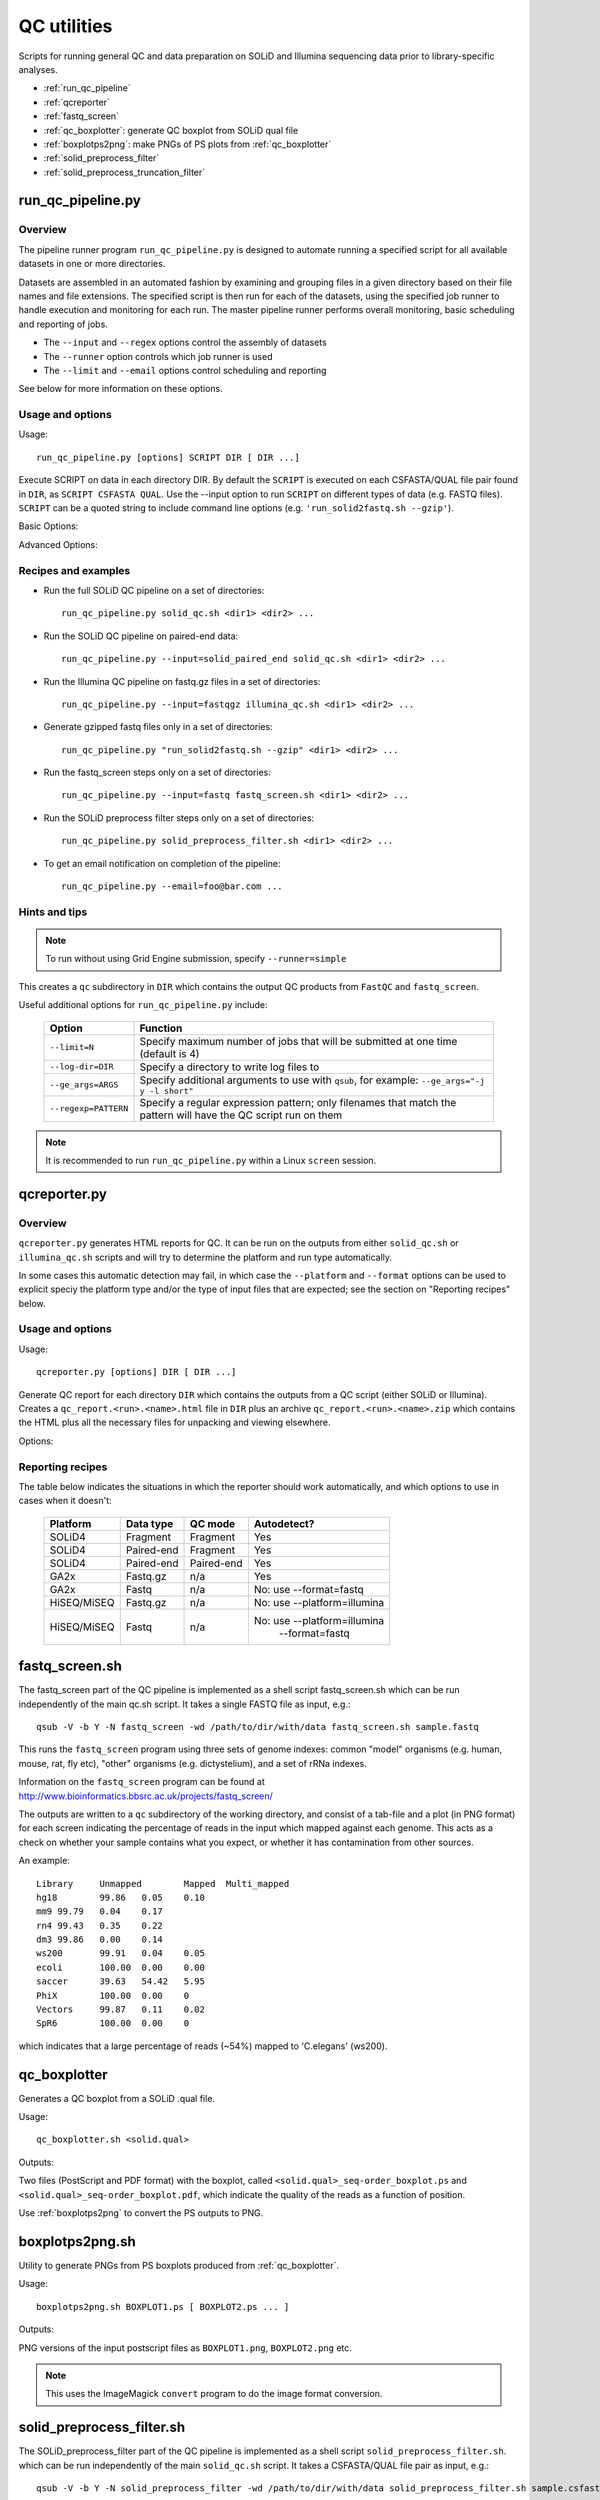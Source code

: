 QC utilities
============

Scripts for running general QC and data preparation on SOLiD and Illumina
sequencing data prior to library-specific analyses.

* :ref:`run_qc_pipeline`
* :ref:`qcreporter`
* :ref:`fastq_screen`
* :ref:`qc_boxplotter`: generate QC boxplot from SOLiD qual file
* :ref:`boxplotps2png`: make PNGs of PS plots from :ref:`qc_boxplotter`
* :ref:`solid_preprocess_filter`
* :ref:`solid_preprocess_truncation_filter`

.. _run_qc_pipeline:

run_qc_pipeline.py
******************

Overview
--------

The pipeline runner program ``run_qc_pipeline.py`` is designed to automate running
a specified script for all available datasets in one or more directories.

Datasets are assembled in an automated fashion by examining and grouping files in
a given directory based on their file names and file extensions. The specified
script is then run for each of the datasets, using the specified job runner to
handle execution and monitoring for each run. The master pipeline runner performs
overall monitoring, basic scheduling and reporting of jobs.

*   The ``--input`` and ``--regex`` options control the assembly of datasets
*   The ``--runner`` option controls which job runner is used
*   The ``--limit`` and ``--email`` options control scheduling and reporting

See below for more information on these options.

Usage and options
-----------------

Usage::

     run_qc_pipeline.py [options] SCRIPT DIR [ DIR ...]

Execute SCRIPT on data in each directory DIR. By default the ``SCRIPT`` is
executed on each CSFASTA/QUAL file pair found in ``DIR``, as ``SCRIPT CSFASTA
QUAL``. Use the --input option to run ``SCRIPT`` on different types of data (e.g.
FASTQ files). ``SCRIPT`` can be a quoted string to include command line options
(e.g. ``'run_solid2fastq.sh --gzip'``).

Basic Options:

.. cmdoption:: --limit=MAX_CONCURRENT_JOBS

    queue no more than ``MAX_CONCURRENT_JOBS`` at one time (default 4)
    
.. cmdoption:: --queue=GE_QUEUE

    explicitly specify Grid Engine queue to use

.. cmdoption:: --input=INPUT_TYPE

    specify type of data to use as input for the script. ``INPUT_TYPE`` can
    be one of: ``solid`` (CSFASTA/QUAL file pair, default), ``solid_paired_end``
    (CSFASTA/QUAL_F3 and CSFASTA/QUAL_F5 quartet), ``fastq`` (FASTQ file),
    ``fastqgz`` (gzipped FASTQ file)

.. cmdoption:: --email=EMAIL_ADDR

    send email to ``EMAIL_ADDR`` when each stage of the pipeline is complete

Advanced Options:

.. cmdoption:: --regexp=PATTERN

    regular expression to match input files against

.. cmdoption:: --test=MAX_TOTAL_JOBS

    submit no more than ``MAX_TOTAL_JOBS`` (otherwise submit all jobs)

.. cmdoption:: --runner=RUNNER

    specify how jobs are executed: ``ge`` = Grid Engine, ``drmma`` = Grid Engine
    via DRMAA interface, ``simple`` = use local system. Default is ``ge``

.. cmdoption:: --debug

    print debugging output

Recipes and examples
--------------------

* Run the full SOLiD QC pipeline on a set of directories::

    run_qc_pipeline.py solid_qc.sh <dir1> <dir2> ...

* Run the SOLiD QC pipeline on paired-end data::

    run_qc_pipeline.py --input=solid_paired_end solid_qc.sh <dir1> <dir2> ...

* Run the Illumina QC pipeline on fastq.gz files in a set of directories::

    run_qc_pipeline.py --input=fastqgz illumina_qc.sh <dir1> <dir2> ...

* Generate gzipped fastq files only in a set of directories::

    run_qc_pipeline.py "run_solid2fastq.sh --gzip" <dir1> <dir2> ...

* Run the fastq_screen steps only on a set of directories::

    run_qc_pipeline.py --input=fastq fastq_screen.sh <dir1> <dir2> ...

* Run the SOLiD preprocess filter steps only on a set of directories::

    run_qc_pipeline.py solid_preprocess_filter.sh <dir1> <dir2> ...

* To get an email notification on completion of the pipeline::

    run_qc_pipeline.py --email=foo@bar.com ...

Hints and tips
--------------

.. note::

    To run without using Grid Engine submission, specify ``--runner=simple``

This creates a ``qc`` subdirectory in ``DIR`` which contains the output QC
products from ``FastQC`` and ``fastq_screen``.

Useful additional options for ``run_qc_pipeline.py`` include:

 +----------------------+---------------------------------------------+
 | Option               | Function                                    |
 +======================+=============================================+
 | ``--limit=N``        | Specify maximum number of jobs that will be |
 |                      | submitted at one time (default is 4)        |
 +----------------------+---------------------------------------------+
 | ``--log-dir=DIR``    | Specify a directory to write log files to   |
 +----------------------+---------------------------------------------+
 | ``--ge_args=ARGS``   | Specify additional arguments to use with    |
 |                      | ``qsub``, for example:                      |
 |                      | ``--ge_args="-j y -l short"``               |
 +----------------------+---------------------------------------------+
 | ``--regexp=PATTERN`` | Specify a regular expression pattern; only  |
 |                      | filenames that match the pattern will have  |
 |                      | the QC script run on them                   |
 +----------------------+---------------------------------------------+

.. note::

    It is recommended to run ``run_qc_pipeline.py`` within a Linux ``screen`` session.

.. _qcreporter:

qcreporter.py
*************

Overview
--------

``qcreporter.py`` generates HTML reports for QC. It can be run on the outputs from
either ``solid_qc.sh`` or ``illumina_qc.sh`` scripts and will try to determine the
platform and run type automatically.

In some cases this automatic detection may fail, in which case the ``--platform``
and ``--format`` options can be used to explicit speciy the platform type and/or
the type of input files that are expected; see the section on "Reporting
recipes" below.

Usage and options
-----------------

Usage::

    qcreporter.py [options] DIR [ DIR ...]

Generate QC report for each directory ``DIR`` which contains the outputs from a QC
script (either SOLiD or Illumina). Creates a ``qc_report.<run>.<name>.html``
file in ``DIR`` plus an archive ``qc_report.<run>.<name>.zip`` which contains the
HTML plus all the necessary files for unpacking and viewing elsewhere.

Options:

.. cmdoption:: --platform=PLATFORM

    explicitly set the type of sequencing platform (``solid``, ``illumina``)

.. cmdoption:: --format=DATA_FORMAT

    explicitly set the format of files (``solid``, ``solid_paired_end``,
    ``fastq``, ``fastqgz``)

.. cmdoption:: --qc_dir=QC_DIR

    specify a different name for the QC results subdirectory (default is ``qc``)

.. cmdoption:: --verify

    don't generate report, just verify the QC outputs

.. cmdoption:: --regexp=PATTERN

    select subset of files which match regular expression ``PATTERN``



Reporting recipes
-----------------

The table below indicates the situations in which the reporter should work
automatically, and which options to use in cases when it doesn't:

    +-------------+------------+------------+-----------------------------+
    | Platform    | Data type  | QC mode    | Autodetect?                 |
    +=============+============+============+=============================+
    | SOLiD4      | Fragment   | Fragment   | Yes                         |
    +-------------+------------+------------+-----------------------------+
    | SOLiD4      | Paired-end | Fragment   | Yes                         |
    +-------------+------------+------------+-----------------------------+
    | SOLiD4      | Paired-end | Paired-end | Yes                         |
    +-------------+------------+------------+-----------------------------+
    | GA2x        | Fastq.gz   | n/a        | Yes                         |
    +-------------+------------+------------+-----------------------------+
    | GA2x        | Fastq      | n/a        | No: use --format=fastq      |
    +-------------+------------+------------+-----------------------------+
    | HiSEQ/MiSEQ | Fastq.gz   | n/a        | No: use --platform=illumina |
    +-------------+------------+------------+-----------------------------+
    | HiSEQ/MiSEQ | Fastq      | n/a        | No: use --platform=illumina |
    |             |            |            |         --format=fastq      |
    +-------------+------------+------------+-----------------------------+

.. _fastq_screen:

fastq_screen.sh
***************

The fastq_screen part of the QC pipeline is implemented as a shell script
fastq_screen.sh which can be run independently of the main qc.sh script. It
takes a single FASTQ file as input, e.g.::

    qsub -V -b Y -N fastq_screen -wd /path/to/dir/with/data fastq_screen.sh sample.fastq

This runs the ``fastq_screen`` program using three sets of genome indexes: common
"model" organisms (e.g. human, mouse, rat, fly etc), "other" organisms (e.g.
dictystelium), and a set of rRNa indexes.

Information on the ``fastq_screen`` program can be found at
http://www.bioinformatics.bbsrc.ac.uk/projects/fastq_screen/

The outputs are written to a ``qc`` subdirectory of the working directory, and consist
of a tab-file and a plot (in PNG format) for each screen indicating the percentage of
reads in the input which mapped against each genome. This acts as a check on whether
your sample contains what you expect, or whether it has contamination from other sources.

An example::

    Library	Unmapped	Mapped	Multi_mapped
    hg18	99.86	0.05	0.10
    mm9	99.79	0.04	0.17
    rn4	99.43	0.35	0.22
    dm3	99.86	0.00	0.14
    ws200	99.91	0.04	0.05
    ecoli	100.00	0.00	0.00
    saccer	39.63	54.42	5.95
    PhiX	100.00	0.00	0
    Vectors	99.87	0.11	0.02
    SpR6	100.00	0.00	0

which indicates that a large percentage of reads (~54%) mapped to 'C.elegans' (ws200).

.. _qc_boxplotter:

qc_boxplotter
*************

Generates a QC boxplot from a SOLiD .qual file.

Usage::

    qc_boxplotter.sh <solid.qual>

Outputs:

Two files (PostScript and PDF format) with the boxplot, called
``<solid.qual>_seq-order_boxplot.ps`` and
``<solid.qual>_seq-order_boxplot.pdf``, which indicate the quality
of the reads as a function of position.

Use :ref:`boxplotps2png` to convert the PS outputs to PNG.

.. _boxplotps2png:

boxplotps2png.sh
****************

Utility to generate PNGs from PS boxplots produced from :ref:`qc_boxplotter`.

Usage::

    boxplotps2png.sh BOXPLOT1.ps [ BOXPLOT2.ps ... ]

Outputs:

PNG versions of the input postscript files as ``BOXPLOT1.png``,
``BOXPLOT2.png`` etc.

.. note::

    This uses the ImageMagick ``convert`` program to do the image
    format conversion.

.. _solid_preprocess_filter:

solid_preprocess_filter.sh
**************************

The SOLiD_preprocess_filter part of the QC pipeline is implemented as a shell
script ``solid_preprocess_filter.sh``. which can be run independently of the main
``solid_qc.sh`` script. It takes a CSFASTA/QUAL file pair as input, e.g.::

    qsub -V -b Y -N solid_preprocess_filter -wd /path/to/dir/with/data solid_preprocess_filter.sh sample.csfasta sample.qual

and runs the ``SOLiD_preprocess_filter_v2.pl`` program on it.

The outputs are a "filtered" CSFASTA/QUAL file pair with the same name the inputs but
with ``_T_F3`` appended (e.g. for the example above they would be ``sample_T_F3.csfasta``
and ``sample_T_F3.qual``).

The script also runs a basic comparison of the input and output files to determine how
many reads were removed by the filtering process. This analysis is written to the log
file and also to a file called ``SOLiD_preprocess_filter.stats``, for example::

    #File	Reads	Reads after filter	Difference	% Filtered
    sample01.csfasta	82352	28252	54100	65.69
    sample02.csfasta	19479505	15510259	3969246	20.37
    sample03.csfasta	19816967	15501222	4315745	21.77
    sample04.csfasta	19581546	15293103	4288443	21.90
    ...

Typically around 20-30% of reads removed seems to be normal, anything much higher than
this suggests something unusual is going on.

By default the script uses a custom set of options. To replace these with your own
preferred set of options for ``SOLiD_preprocess_filter_v2.pl``, specify them as
arguments to the ``solid_preprocess_filter.sh`` script, e.g.::

    qsub -V -b Y -N solid_preprocess_filter -wd /path/to/dir/with/data solid_preprocess_filter.sh -q 3 -p 22 sample.csfasta sample.qual

Information on the ``SOLiD_preprocess_filter_v2.pl`` program can be found at
http://hts.rutgers.edu/filter/

.. _solid_preprocess_truncation_filter:

solid_preprocess_truncation_filter.sh
*************************************

This is a variation on the ``solid_preprocess_filter.sh`` script which truncates the
reads before applying the quality filter. It is not currently part of the QC pipeline
so it must be run independently. It takes a CSFASTA/QUAL file pair as input, e.g.::

    qsub -V -b Y -N solid_preprocess_filter -wd /path/to/dir/with/data solid_preprocess_truncation_filter.sh sample.csfasta sample.qual

By default the truncation length is 30 bp, but this can be changed by specifying the
``-u <length>`` option e.g. to use 35 bp do::


    qsub -V -b Y -N solid_preprocess_filter -wd /path/to/dir/with/data solid_preprocess_truncation_filter.sh -u 35 sample.csfasta sample.qual

By default the output files use the input CSFASTA file name as a base for the output
files, with the truncation length added (e.g. "sample_30bp"); to specify your own, use
the ``-o <basename>`` option e.g.::

    qsub -V -b Y -N solid_preprocess_filter -wd /path/to/dir/with/data solid_preprocess_truncation_filter.sh -o myoutput sample.csfasta sample.qual

The script outputs the following files:

* ``<basename>_T_F3.csfasta``
* ``<basename>_QV_T_F3.qual``
* ``<basename>_T_F3.fastq``

The script also writes statistics on the numbers of input/output reads to the
``SOLiD_preprocess_filter.stats`` file.

Other options supplied to the script are directly passed to the underlying
``SOLiD_preprocess_filter_v2.pl`` program
